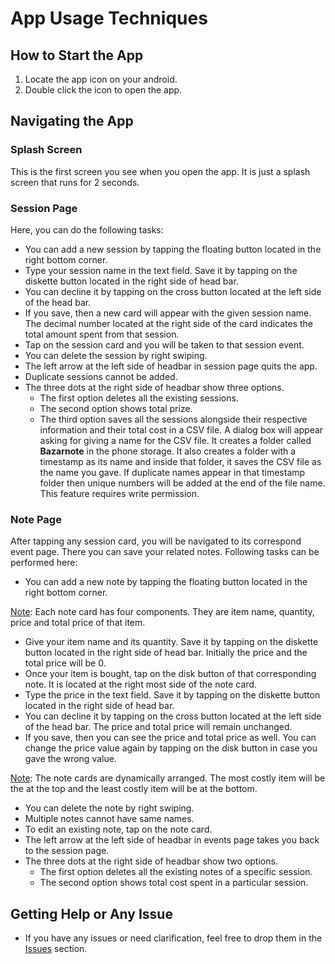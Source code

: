 * App Usage Techniques

** How to Start the App
  1. Locate the app icon on your android.
  2. Double click the icon to open the app.

** Navigating the App
*** Splash Screen
This is the first screen you see when you open the app. It is just a splash screen that runs for 2 seconds.
  
*** Session Page
Here, you can do the following tasks:
  - You can add a new session by tapping the floating button located in the right bottom corner.
  - Type your session name in the text field. Save it by tapping on the diskette button located in the right side of head bar.
  - You can decline it by tapping on the cross button located at the left side of the head bar.
  - If you save, then a new card will appear with the given session name. The decimal number located at the right side of the card indicates the total amount spent from that session. 
  - Tap on the session card and you will be taken to that session event.
  - You can delete the session by right swiping.
  - The left arrow at the left side of headbar in session page quits the app.
  - Duplicate sessions cannot be added.
  - The three dots at the right side of headbar show three options.
    - The first option deletes all the existing sessions.
    - The second option shows total prize.
    - The third option saves all the sessions alongside their respective information and their total cost in a CSV file. A dialog box will appear asking for giving a name for the CSV file. It creates a folder called *Bazarnote* in the phone storage. It also creates a folder with a timestamp as its name and inside that folder, it saves the CSV file as the name you gave. If duplicate names appear in that timestamp folder then unique numbers will be added at the end of the file name. This feature requires write permission.
  
*** Note Page
After tapping any session card, you will be navigated to its correspond event page. There you can save your related notes. Following tasks can be performed here:
  - You can add a new note by tapping the floating button located in the right bottom corner.
  _Note_: Each note card has four components. They are item name, quantity, price and total price of that item.
  - Give your item name and its quantity. Save it by tapping on the diskette button located in the right side of head bar. Initially the price and the total price will be 0. 
  - Once your item is bought, tap on the disk button of that corresponding note. It is located at the right most side of the note card.
  - Type the price in the text field. Save it by tapping on the diskette button located in the right side of head bar.
  - You can decline it by tapping on the cross button located at the left side of the head bar. The price and total price will remain unchanged.
  - If you save, then you can see the price and total price as well. You can change the price value again by tapping on the disk button in case you gave the wrong value.
  _Note_: The note cards are dynamically arranged. The most costly item will be the at the top and the least costly item will be at the bottom.
  - You can delete the note by right swiping.
  - Multiple notes cannot have same names.
  - To edit an existing note, tap on the note card.
  - The left arrow at the left side of headbar in events page takes you back to the session page.
  - The three dots at the right side of headbar show two options.
    - The first option deletes all the existing notes of a specific session.
    - The second option shows total cost spent in a particular session.

** Getting Help or Any Issue
  - If you have any issues or need clarification, feel free to drop them in the [[https://codeberg.org/rootminusone8004/Bazarnote/issues][Issues]] section.
